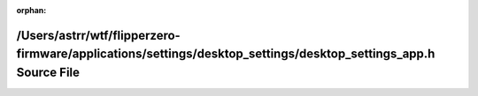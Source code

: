 .. meta::fad72cf3feb3f090a202ce1e332614ef7535983ae26e8f81569c21d6b9b537941d594d92a0506ead6c808d1abcd9590861e2a25852c3fa7410f1823a871f6929

:orphan:

.. title:: Flipper Zero Firmware: /Users/astrr/wtf/flipperzero-firmware/applications/settings/desktop_settings/desktop_settings_app.h Source File

/Users/astrr/wtf/flipperzero-firmware/applications/settings/desktop\_settings/desktop\_settings\_app.h Source File
==================================================================================================================

.. container:: doxygen-content

   
   .. raw:: html
     :file: desktop__settings__app_8h_source.html
